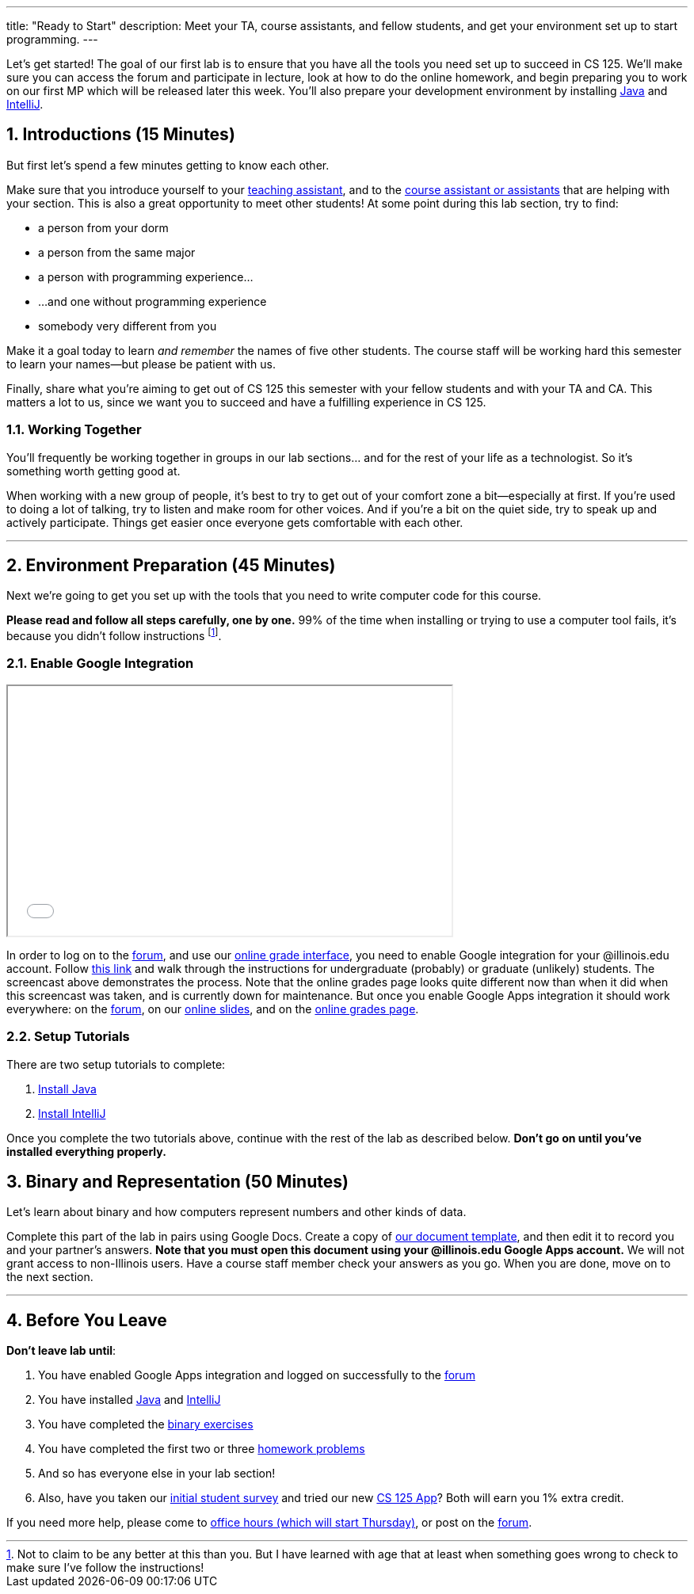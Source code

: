 ---
title: "Ready to Start"
description:
  Meet your TA, course assistants, and fellow students, and get your environment
  set up to start programming.
---

:sectnums:
:linkattrs:

:forum: pass:normal[https://cs125-forum.cs.illinois.edu[forum,role='noexternal']]

[.lead]
//
Let's get started!
//
The goal of our first lab is to ensure that you have all the tools you need set
up to succeed in CS 125.
//
We'll make sure you can access the forum and participate in lecture, look at how
to do the online homework, and begin preparing you to work on our first MP
which will be released later this week.
//
You'll also prepare your development environment by installing
link:/MP/setup/java/[Java] and link:/MP/setup/intellij[IntelliJ].

== Introductions [.text-muted]#(15 Minutes)#

[.lead]
//
But first let's spend a few minutes getting to know each other.

Make sure that you introduce yourself to your
//
link:/info/people/#tas[teaching assistant],
//
and to the link:/info/people/#cas[course assistant or assistants]
//
that are helping with your section.
//
This is also a great opportunity to meet other students!
//
At some point during this lab section, try to find:

* a person from your dorm
//
* a person from the same major
//
* a person with programming experience...
//
* ...and one without programming experience
//
* somebody very different from you

Make it a goal today to learn _and remember_ the names of five other students.
//
The course staff will be working hard this semester to learn your
names&mdash;but please be patient with us.

Finally, share what you're aiming to get out of CS 125 this semester with your
fellow students and with your TA and CA.
//
This matters a lot to us, since we want you to succeed and have a fulfilling
experience in CS 125.

=== Working Together

You'll frequently be working together in groups in our lab sections... and for
the rest of your life as a technologist.
//
So it's something worth getting good at.

When working with a new group of people, it's best to try to get out of your
comfort zone a bit&mdash;especially at first.
//
If you're used to doing a lot of talking, try to listen and make room for
other voices.
//
And if you're a bit on the quiet side, try to speak up and actively
participate.
//
Things get easier once everyone gets comfortable with each other.

'''

== Environment Preparation [.text-muted]#(45 Minutes)#

[.lead]
//
Next we're going to get you set up with the tools that you need to write
computer code for this course.

**Please read and follow all steps carefully, one by one.**
//
99% of the time when installing or trying to use a computer tool fails, it's
because you didn't follow instructions
//
footnote:[Not to claim to be any better at this than you. But I have learned
with age that at least when something goes wrong to check to make sure I've
follow the instructions!].

=== Enable Google Integration

++++
<div class="row justify-content-center mt-3 mb-3">
  <div class="col-12 col-lg-8">
    <div class="embed-responsive embed-responsive-4by3">
      <iframe class="embed-responsive-item" width="560" height="315" src="//www.youtube.com/embed/iJV5iB6pdFE" allowfullscreen></iframe>
    </div>
  </div>
</div>
++++

In order to log on to the {forum}, and use our
//
link:/m/grades/MPs[online grade interface],
//
you need to enable Google integration for your @illinois.edu account.
//
Follow
//
https://answers.uillinois.edu/illinois/47880[this link]
//
and walk through the instructions for undergraduate (probably) or graduate
(unlikely) students.
//
The screencast above demonstrates the process.
//
Note that the online grades page looks quite different now than when it did when
this screencast was taken, and is currently down for maintenance.
//
But once you enable Google Apps integration it should work everywhere: on the
{forum}, on our link:/learn/[online slides], and on the link:/m/grades/[online
grades page].

=== Setup Tutorials

There are two setup tutorials to complete:

. link:/MP/setup/java/[Install Java]
//
. link:/MP/setup/intellij/[Install IntelliJ]

Once you complete the two tutorials above, continue with the rest of the lab as
described below.
//
**Don't go on until you've installed everything properly.**

[[binary]]
== Binary and Representation [.text-muted]#(50 Minutes)#

[.lead]
//
Let's learn about binary and how computers represent numbers and other kinds of
data.

Complete this part of the lab in pairs using Google Docs.
//
Create a copy of https://goo.gl/hrdEvn[our document template], and then edit it
to record you and your partner's answers.
//
**Note that you must open this document using your @illinois.edu Google Apps
account.**
//
We will not grant access to non-Illinois users.
//
Have a course staff member check your answers as you go.
//
When you are done, move on to the next section.

'''

[[done]]
== Before You Leave

**Don't leave lab until**:

. You have enabled Google Apps integration and logged on successfully to the
{forum}
//
. You have installed link:/MP/setup/java[Java] and
link:/MP/setup/intellij[IntelliJ]
//
. You have completed the https://goo.gl/pof9Y2[binary exercises]
//
. You have completed the first two or three
//
https://goo.gl/r9QTxn[homework problems]
//
. And so has everyone else in your lab section!
//
. Also, have you taken our
//
https://goo.gl/forms/ZLOmoC8x2nkfmG753[initial student survey]
//
and tried our
//
new link:/tech/app/[CS 125 App]?
//
Both will earn you 1% extra credit.

If you need more help, please come to link:/info/syllabus/#calendar[office
hours (which will start Thursday)], or post on the {forum}.
